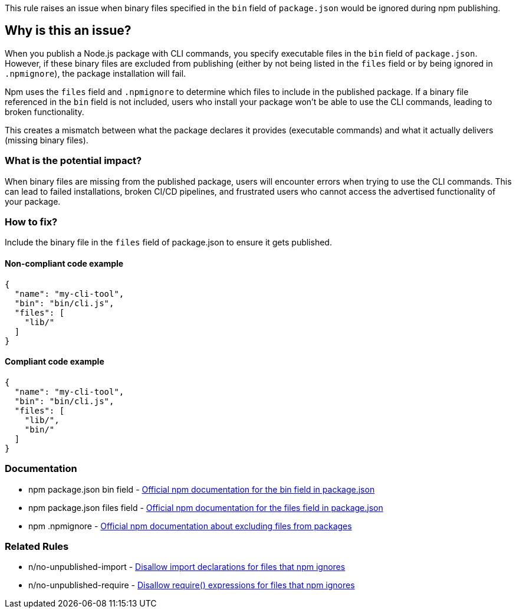 This rule raises an issue when binary files specified in the `bin` field of `package.json` would be ignored during npm publishing.

== Why is this an issue?

When you publish a Node.js package with CLI commands, you specify executable files in the `bin` field of `package.json`. However, if these binary files are excluded from publishing (either by not being listed in the `files` field or by being ignored in `.npmignore`), the package installation will fail.

Npm uses the `files` field and `.npmignore` to determine which files to include in the published package. If a binary file referenced in the `bin` field is not included, users who install your package won't be able to use the CLI commands, leading to broken functionality.

This creates a mismatch between what the package declares it provides (executable commands) and what it actually delivers (missing binary files).

=== What is the potential impact?

When binary files are missing from the published package, users will encounter errors when trying to use the CLI commands. This can lead to failed installations, broken CI/CD pipelines, and frustrated users who cannot access the advertised functionality of your package.

=== How to fix?


Include the binary file in the `files` field of package.json to ensure it gets published.

==== Non-compliant code example

[source,json,diff-id=1,diff-type=noncompliant]
----
{
  "name": "my-cli-tool",
  "bin": "bin/cli.js",
  "files": [
    "lib/"
  ]
}
----

==== Compliant code example

[source,json,diff-id=1,diff-type=compliant]
----
{
  "name": "my-cli-tool",
  "bin": "bin/cli.js",
  "files": [
    "lib/",
    "bin/"
  ]
}
----

=== Documentation

 * npm package.json bin field - https://docs.npmjs.com/cli/v11/configuring-npm/package-json#bin[Official npm documentation for the bin field in package.json]
 * npm package.json files field - https://docs.npmjs.com/cli/v11/configuring-npm/package-json#files[Official npm documentation for the files field in package.json]
 * npm .npmignore - https://docs.npmjs.com/cli/v11/using-npm/developers#keeping-files-out-of-your-package[Official npm documentation about excluding files from packages]

=== Related Rules

 * n/no-unpublished-import - https://github.com/eslint-community/eslint-plugin-n/blob/master/docs/rules/no-unpublished-import.md[Disallow import declarations for files that npm ignores]
 * n/no-unpublished-require - https://github.com/eslint-community/eslint-plugin-n/blob/master/docs/rules/no-unpublished-require.md[Disallow require() expressions for files that npm ignores]

